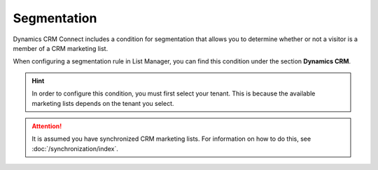 Segmentation
===================

Dynamics CRM Connect includes a condition for segmentation
that allows you to determine whether or not a visitor is a
member of a CRM marketing list.

When configuring a segmentation rule in List Manager,
you can find this condition under the section **Dynamics CRM**. 

.. image:: _static/segmentation-condition.png

.. hint:: 
    In order to configure this condition, you must first select your
    tenant. This is because the available marketing lists depends on
    the tenant you select.

.. attention::
    It is assumed you have synchronized CRM marketing lists. For 
    information on how to do this, see :doc:`/synchronization/index`.  

